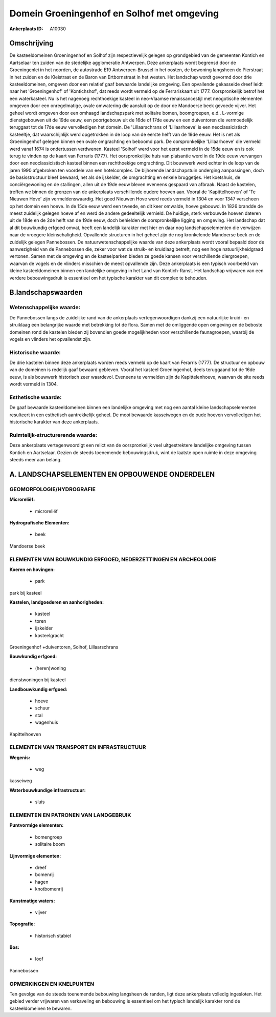 Domein Groeningenhof en Solhof met omgeving
===========================================

:Ankerplaats ID: A10030




Omschrijving
------------

De kasteeldomeinen Groeningenhof en Solhof zijn respectievelijk
gelegen op grondgebied van de gemeenten Kontich en Aartselaar ten zuiden
van de stedelijke agglomeratie Antwerpen. Deze ankerplaats wordt
begrensd door de Groeningenlei in het noorden, de autostrade E19
Antwerpen-Brussel in het oosten, de bewoning langsheen de Pierstraat in
het zuiden en de Kleistraat en de Baron van Ertbornstraat in het westen.
Het landschap wordt gevormd door drie kasteeldomeinen, omgeven door een
relatief gaaf bewaarde landelijke omgeving. Een opvallende gekasseide
dreef leidt naar het 'Groeningenhof' of 'Kontichshof', dat reeds wordt
vermeld op de Ferrariskaart uit 1777. Oorspronkelijk betrof het een
waterkasteel. Nu is het nagenoeg rechthoekige kasteel in neo-Vlaamse
renaissancestijl met neogotische elementen omgeven door een
onregelmatige, ovale omwatering die aansluit op de door de Mandoerse
beek gevoede vijver. Het geheel wordt omgeven door een omhaagd
landschapspark met solitaire bomen, boomgroepen, e.d.. L-vormige
dienstgebouwen uit de 19de eeuw, een poortgebouw uit de 16de of 17de
eeuw en een duiventoren die vermoedelijk teruggaat tot de 17de eeuw
vervolledigen het domein. De 'Lillaarschrans of 'Lillaarhoeve' is een
neoclassicistisch kasteeltje, dat waarschijnlijk werd opgetrokken in de
loop van de eerste helft van de 19de eeuw. Het is net als Groeningenhof
gelegen binnen een ovale omgrachting en beboomd park. De oorspronkelijke
'Lillaarhoeve' die vermeld werd vanaf 1674 is ondertussen verdwenen.
Kasteel 'Solhof' werd voor het eerst vermeld in de 15de eeuw en is ook
terug te vinden op de kaart van Ferraris (1777). Het oorspronkelijke
huis van plaisantie werd in de 19de eeuw vervangen door een
neoclassicistisch kasteel binnen een rechthoekige omgrachting. Dit
bouwwerk werd echter in de loop van de jaren 1990 afgebroken ten
voordele van een hotelcomplex. De bijhorende landschapstuin onderging
aanpassingen, doch de basisstructuur bleef bewaard, net als de
ijskelder, de omgrachting en enkele bruggetjes. Het koetshuis, de
conciërgewoning en de stallingen, allen uit de 19de eeuw bleven eveneens
gespaard van afbraak. Naast de kastelen, treffen we binnen de grenzen
van de ankerplaats verschillende oudere hoeven aan. Vooral de
'Kapittelhoeven' of 'Te Nieuwen Hove' zijn vermeldenswaardig. Het goed
Nieuwen Hove werd reeds vermeld in 1304 en voor 1347 verscheen op het
domein een hoeve. In de 15de eeuw werd een tweede, en dit keer omwalde,
hoeve gebouwd. In 1826 brandde de meest zuidelijk gelegen hoeve af en
werd de andere gedeeltelijk vernield. De huidige, sterk verbouwde hoeven
dateren uit de 18de en de 2de helft van de 19de eeuw, doch behielden de
oorspronkelijke ligging en omgeving. Het landschap dat al dit bouwkundig
erfgoed omvat, heeft een landelijk karakter met hier en daar nog
landschapselementen die verwijzen naar de vroegere kleinschaligheid.
Opvallende structuren in het geheel zijn de nog kronkelende Mandoerse
beek en de zuidelijk gelegen Pannebossen. De natuurwetenschappelijke
waarde van deze ankerplaats wordt vooral bepaald door de aanwezigheid
van de Pannebossen die, zeker voor wat de struik- en kruidlaag betreft,
nog een hoge natuurlijkheidgraad vertonen. Samen met de omgeving en de
kasteelparken bieden ze goede kansen voor verschillende diergroepen,
waarvan de vogels en de vlinders misschien de meest opvallende zijn.
Deze ankerplaats is een typisch voorbeeld van kleine kasteeldomeinen
binnen een landelijke omgeving in het Land van Kontich-Ranst. Het
landschap vrijwaren van een verdere bebouwingsdruk is essentieel om het
typische karakter van dit complex te behouden.



B.landschapswaarden
-------------------


Wetenschappelijke waarde:
~~~~~~~~~~~~~~~~~~~~~~~~~

De Pannebossen langs de zuidelijke rand van de ankerplaats
vertegenwoordigen dankzij een natuurlijke kruid- en struiklaag een
belangrijke waarde met betrekking tot de flora. Samen met de omliggende
open omgeving en de beboste domeinen rond de kastelen bieden zij
bovendien goede mogelijkheden voor verschillende faunagroepen, waarbij
de vogels en vlinders het opvallendst zijn.

Historische waarde:
~~~~~~~~~~~~~~~~~~~


De drie kastelen binnen deze ankerplaats worden reeds vermeld op de
kaart van Ferarris (1777). De structuur en opbouw van de domeinen is
redelijk gaaf bewaard gebleven. Vooral het kasteel Groeningenhof, deels
teruggaand tot de 16de eeuw, is als bouwwerk historisch zeer waardevol.
Eveneens te vermelden zijn de Kapittelenhoeve, waarvan de site reeds
wordt vermeld in 1304.

Esthetische waarde:
~~~~~~~~~~~~~~~~~~~

De gaaf bewaarde kasteeldomeinen binnen een
landelijke omgeving met nog een aantal kleine landschapselementen
resulteert in een esthetisch aantrekkelijk geheel. De mooi bewaarde
kasseiwegen en de oude hoeven vervolledigen het historische karakter van
deze ankerplaats.


Ruimtelijk-structurerende waarde:
~~~~~~~~~~~~~~~~~~~~~~~~~~~~~~~~~

Deze ankerplaats vertegenwoordigt een relict van de oorspronkelijk
veel uitgestrektere landelijke omgeving tussen Kontich en Aartselaar.
Gezien de steeds toenemende bebouwingsdruk, wint de laatste open ruimte
in deze omgeving steeds meer aan belang.



A. LANDSCHAPSELEMENTEN EN OPBOUWENDE ONDERDELEN
-----------------------------------------------



GEOMORFOLOGIE/HYDROGRAFIE
~~~~~~~~~~~~~~~~~~~~~~~~~

**Microreliëf:**

 * microreliëf


**Hydrografische Elementen:**

 * beek


Mandoerse beek

ELEMENTEN VAN BOUWKUNDIG ERFGOED, NEDERZETTINGEN EN ARCHEOLOGIE
~~~~~~~~~~~~~~~~~~~~~~~~~~~~~~~~~~~~~~~~~~~~~~~~~~~~~~~~~~~~~~~

**Koeren en hovingen:**

 * park


park bij kasteel

**Kastelen, landgoederen en aanhorigheden:**

 * kasteel
 * toren
 * ijskelder
 * kasteelgracht


Groeningenhof +duiventoren, Solhof, Lillaarschrans

**Bouwkundig erfgoed:**

 * (heren)woning


dienstwoningen bij kasteel

**Landbouwkundig erfgoed:**

 * hoeve
 * schuur
 * stal
 * wagenhuis


Kapittelhoeven

ELEMENTEN VAN TRANSPORT EN INFRASTRUCTUUR
~~~~~~~~~~~~~~~~~~~~~~~~~~~~~~~~~~~~~~~~~

**Wegenis:**

 * weg


kasseiweg

**Waterbouwkundige infrastructuur:**

 * sluis



ELEMENTEN EN PATRONEN VAN LANDGEBRUIK
~~~~~~~~~~~~~~~~~~~~~~~~~~~~~~~~~~~~~

**Puntvormige elementen:**

 * bomengroep
 * solitaire boom


**Lijnvormige elementen:**

 * dreef
 * bomenrij
 * hagen
 * knotbomenrij

**Kunstmatige waters:**

 * vijver


**Topografie:**

 * historisch stabiel


**Bos:**

 * loof


Pannebossen

OPMERKINGEN EN KNELPUNTEN
~~~~~~~~~~~~~~~~~~~~~~~~~

Ten gevolge van de steeds toenemende bebouwing langsheen de randen, ligt
deze ankerplaats volledig ingesloten. Het gebied verder vrijwaren van
verkaveling en bebouwing is essentieel om het typisch landelijk karakter
rond de kasteeldomeinen te bewaren.
